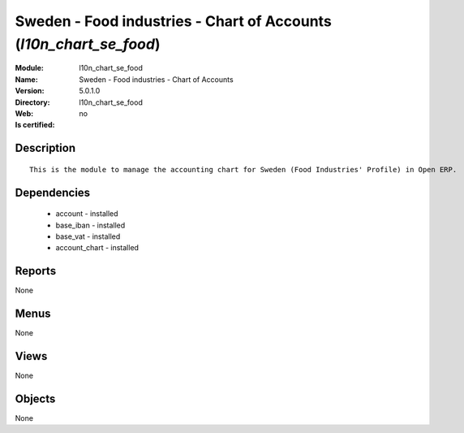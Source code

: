 
.. module:: l10n_chart_se_food
    :synopsis: Sweden - Food industries - Chart of Accounts
    :noindex:
.. 

Sweden - Food industries - Chart of Accounts (*l10n_chart_se_food*)
===================================================================
:Module: l10n_chart_se_food
:Name: Sweden - Food industries - Chart of Accounts
:Version: 5.0.1.0
:Directory: l10n_chart_se_food
:Web: 
:Is certified: no

Description
-----------

::

  This is the module to manage the accounting chart for Sweden (Food Industries' Profile) in Open ERP.

Dependencies
------------

 * account - installed
 * base_iban - installed
 * base_vat - installed
 * account_chart - installed

Reports
-------

None


Menus
-------


None


Views
-----


None



Objects
-------

None
